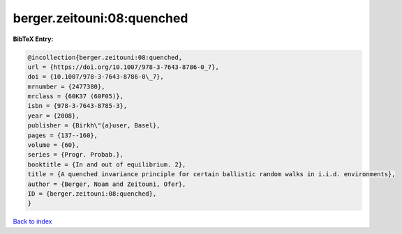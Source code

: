 berger.zeitouni:08:quenched
===========================

.. :cite:t:`berger.zeitouni:08:quenched`

.. bibliography:: ../../All.bib

**BibTeX Entry:**

.. code-block:: bibtex

   @incollection{berger.zeitouni:08:quenched,
   url = {https://doi.org/10.1007/978-3-7643-8786-0_7},
   doi = {10.1007/978-3-7643-8786-0\_7},
   mrnumber = {2477380},
   mrclass = {60K37 (60F05)},
   isbn = {978-3-7643-8785-3},
   year = {2008},
   publisher = {Birkh\"{a}user, Basel},
   pages = {137--160},
   volume = {60},
   series = {Progr. Probab.},
   booktitle = {In and out of equilibrium. 2},
   title = {A quenched invariance principle for certain ballistic random walks in i.i.d. environments},
   author = {Berger, Noam and Zeitouni, Ofer},
   ID = {berger.zeitouni:08:quenched},
   }

`Back to index <../index>`_
